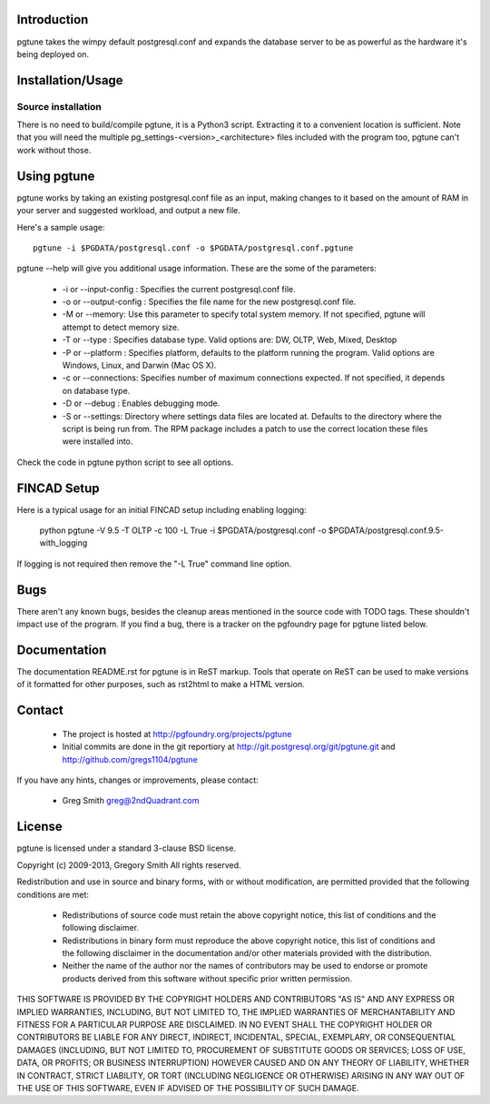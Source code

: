 Introduction
============

pgtune takes the wimpy default postgresql.conf and expands the database 
server to be as powerful as the hardware it's being deployed on.

Installation/Usage
==================

Source installation
-------------------

There is no need to build/compile pgtune, it is a Python3 script.
Extracting it to a convenient location is sufficient.
Note that you will need the multiple
pg_settings-<version>_<architecture> files included with the
program too, pgtune can't work without those.

Using pgtune
============

pgtune works by taking an existing postgresql.conf file as an input,
making changes to it based on the amount of RAM in your server and
suggested workload, and output a new file.

Here's a sample usage::

  pgtune -i $PGDATA/postgresql.conf -o $PGDATA/postgresql.conf.pgtune

pgtune --help will give you additional usage information.  These
are the some of the parameters:

 * -i or --input-config : Specifies the current postgresql.conf file.

 * -o or --output-config : Specifies the file name for the new 
   postgresql.conf file.

 * -M or --memory: Use this parameter to specify total system memory. If 
   not specified, pgtune will attempt to detect memory size.

 * -T or --type : Specifies database type. Valid options are:
   DW, OLTP, Web, Mixed, Desktop

 * -P or --platform : Specifies platform, defaults to the platform running
   the program.  Valid options are Windows, Linux, and Darwin (Mac OS X).

 * -c or --connections: Specifies number of maximum connections expected.
   If not specified, it depends on database type.

 * -D or --debug : Enables debugging mode. 

 * -S or --settings: Directory where settings data files are located at.
   Defaults to the directory where the script is being run from.  The
   RPM package includes a patch to use the correct location these
   files were installed into.

Check the code in pgtune python script to see all options.

FINCAD Setup
====

Here is a typical usage for an initial FINCAD setup including enabling logging:

  python pgtune -V 9.5 -T OLTP -c 100 -L True -i $PGDATA/postgresql.conf -o $PGDATA/postgresql.conf.9.5-with_logging

If logging is not required then remove the "-L True" command line option.

Bugs
====

There aren't any known bugs, besides the cleanup areas mentioned
in the source code with TODO tags.  These shouldn't impact use of
the program.  If you find a bug, there is a tracker on the pgfoundry
page for pgtune listed below.

Documentation
=============

The documentation README.rst for pgtune is in ReST markup.  Tools
that operate on ReST can be used to make versions of it formatted
for other purposes, such as rst2html to make a HTML version.

Contact
=======

 * The project is hosted at http://pgfoundry.org/projects/pgtune
 * Initial commits are done in the git reportiory at
   http://git.postgresql.org/git/pgtune.git and
   http://github.com/gregs1104/pgtune

If you have any hints, changes or improvements, please contact:

 * Greg Smith greg@2ndQuadrant.com

License
=======

pgtune is licensed under a standard 3-clause BSD license.

Copyright (c) 2009-2013, Gregory Smith
All rights reserved.

Redistribution and use in source and binary forms, with or without 
modification, are permitted provided that the following conditions are 
met:

  * Redistributions of source code must retain the above copyright 
    notice, this list of conditions and the following disclaimer.
  * Redistributions in binary form must reproduce the above copyright 
    notice, this list of conditions and the following disclaimer in 
    the documentation and/or other materials provided with the 
    distribution.
  * Neither the name of the author nor the names of contributors may 
    be used to endorse or promote products derived from this 
    software without specific prior written permission.

THIS SOFTWARE IS PROVIDED BY THE COPYRIGHT HOLDERS AND CONTRIBUTORS "AS 
IS" AND ANY EXPRESS OR IMPLIED WARRANTIES, INCLUDING, BUT NOT LIMITED 
TO, THE IMPLIED WARRANTIES OF MERCHANTABILITY AND FITNESS FOR A 
PARTICULAR PURPOSE ARE DISCLAIMED. IN NO EVENT SHALL THE COPYRIGHT 
HOLDER OR CONTRIBUTORS BE LIABLE FOR ANY DIRECT, INDIRECT, INCIDENTAL, 
SPECIAL, EXEMPLARY, OR CONSEQUENTIAL DAMAGES (INCLUDING, BUT NOT
LIMITED TO, PROCUREMENT OF SUBSTITUTE GOODS OR SERVICES; LOSS OF USE, 
DATA, OR PROFITS; OR BUSINESS INTERRUPTION) HOWEVER CAUSED AND ON ANY 
THEORY OF LIABILITY, WHETHER IN CONTRACT, STRICT LIABILITY, OR TORT
(INCLUDING NEGLIGENCE OR OTHERWISE) ARISING IN ANY WAY OUT OF THE USE 
OF THIS SOFTWARE, EVEN IF ADVISED OF THE POSSIBILITY OF SUCH DAMAGE.


